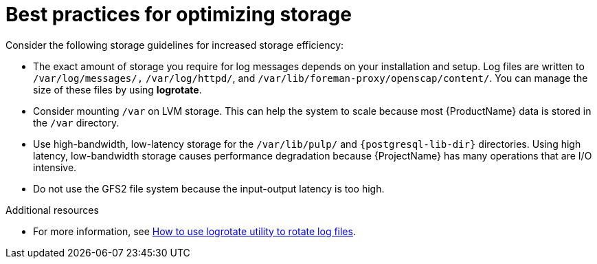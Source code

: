 [id="best-practices-for-optimizing-storage"]
= Best practices for optimizing storage

Consider the following storage guidelines for increased storage efficiency:

* The exact amount of storage you require for log messages depends on your installation and setup.
Log files are written to `/var/log/messages/,` `/var/log/httpd/`, and `/var/lib/foreman-proxy/openscap/content/`.
You can manage the size of these files by using *logrotate*.
* Consider mounting `/var` on LVM storage.
This can help the system to scale because most {ProductName} data is stored in the `/var` directory.
* Use high-bandwidth, low-latency storage for the `/var/lib/pulp/` and `{postgresql-lib-dir}` directories.
Using high latency, low-bandwidth storage causes performance degradation because {ProjectName} has many operations that are I/O intensive.
* Do not use the GFS2 file system because the input-output latency is too high.

.Additional resources

* For more information, see https://access.redhat.com/solutions/1294[How to use logrotate utility to rotate log files].
